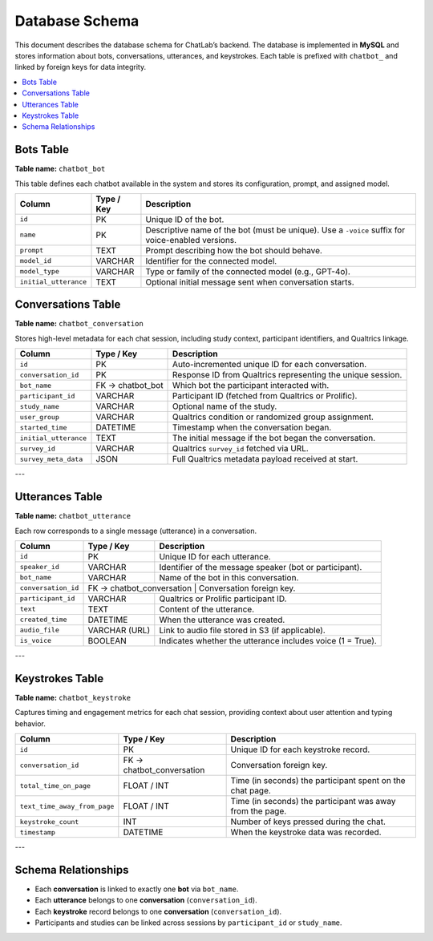 Database Schema
===============

This document describes the database schema for ChatLab’s backend.
The database is implemented in **MySQL** and stores information about
bots, conversations, utterances, and keystrokes. Each table is prefixed
with ``chatbot_`` and linked by foreign keys for data integrity.

.. contents::
   :local:
   :depth: 2

Bots Table
----------

**Table name:** ``chatbot_bot``

This table defines each chatbot available in the system and stores
its configuration, prompt, and assigned model.

+-----------------------+----------------+----------------------------------------------------------+
| **Column**            | **Type / Key** | **Description**                                          |
+=======================+================+==========================================================+
| ``id``                | PK             | Unique ID of the bot.                                    |
+-----------------------+----------------+----------------------------------------------------------+
| ``name``              | PK             | Descriptive name of the bot (must be unique). Use a      |
|                       |                | ``-voice`` suffix for voice-enabled versions.            |
+-----------------------+----------------+----------------------------------------------------------+
| ``prompt``            | TEXT           | Prompt describing how the bot should behave.             |
+-----------------------+----------------+----------------------------------------------------------+
| ``model_id``          | VARCHAR        | Identifier for the connected model.                      |
+-----------------------+----------------+----------------------------------------------------------+
| ``model_type``        | VARCHAR        | Type or family of the connected model (e.g., GPT-4o).    |
+-----------------------+----------------+----------------------------------------------------------+
| ``initial_utterance`` | TEXT           | Optional initial message sent when conversation starts.  |
+-----------------------+----------------+----------------------------------------------------------+




Conversations Table
-------------------

**Table name:** ``chatbot_conversation``

Stores high-level metadata for each chat session, including study context,
participant identifiers, and Qualtrics linkage.

+-----------------------+------------------+---------------------------------------------------------------+
| **Column**            | **Type / Key**   | **Description**                                               |
+=======================+==================+===============================================================+
| ``id``                | PK               | Auto-incremented unique ID for each conversation.             |
+-----------------------+------------------+---------------------------------------------------------------+
| ``conversation_id``   | PK               | Response ID from Qualtrics representing the unique session.   |
+-----------------------+------------------+---------------------------------------------------------------+
| ``bot_name``          | FK → chatbot_bot | Which bot the participant interacted with.                    |
+-----------------------+------------------+---------------------------------------------------------------+
| ``participant_id``    | VARCHAR          | Participant ID (fetched from Qualtrics or Prolific).          |
+-----------------------+------------------+---------------------------------------------------------------+
| ``study_name``        | VARCHAR          | Optional name of the study.                                   |
+-----------------------+------------------+---------------------------------------------------------------+
| ``user_group``        | VARCHAR          | Qualtrics condition or randomized group assignment.           |
+-----------------------+------------------+---------------------------------------------------------------+
| ``started_time``      | DATETIME         | Timestamp when the conversation began.                        |
+-----------------------+------------------+---------------------------------------------------------------+
| ``initial_utterance`` | TEXT             | The initial message if the bot began the conversation.        |
+-----------------------+------------------+---------------------------------------------------------------+
| ``survey_id``         | VARCHAR          | Qualtrics ``survey_id`` fetched via URL.                      |
+-----------------------+------------------+---------------------------------------------------------------+
| ``survey_meta_data``  | JSON             | Full Qualtrics metadata payload received at start.            |
+-----------------------+------------------+---------------------------------------------------------------+

---

Utterances Table
----------------

**Table name:** ``chatbot_utterance``

Each row corresponds to a single message (utterance) in a conversation.

+---------------------+------------------+--------------------------------------------------------------+
| **Column**          | **Type / Key**   | **Description**                                              |
+=====================+==================+==============================================================+
| ``id``              | PK               | Unique ID for each utterance.                                |
+---------------------+------------------+--------------------------------------------------------------+
| ``speaker_id``      | VARCHAR          | Identifier of the message speaker (bot or participant).      |
+---------------------+------------------+--------------------------------------------------------------+
| ``bot_name``        | VARCHAR          | Name of the bot in this conversation.                        |
+---------------------+------------------+--------------------------------------------------------------+
| ``conversation_id`` | FK → chatbot_conversation | Conversation foreign key.                           |
+---------------------+------------------+--------------------------------------------------------------+
| ``participant_id``  | VARCHAR          | Qualtrics or Prolific participant ID.                        |
+---------------------+------------------+--------------------------------------------------------------+
| ``text``            | TEXT             | Content of the utterance.                                    |
+---------------------+------------------+--------------------------------------------------------------+
| ``created_time``    | DATETIME         | When the utterance was created.                              |
+---------------------+------------------+--------------------------------------------------------------+
| ``audio_file``      | VARCHAR (URL)    | Link to audio file stored in S3 (if applicable).             |
+---------------------+------------------+--------------------------------------------------------------+
| ``is_voice``        | BOOLEAN          | Indicates whether the utterance includes voice (1 = True).   |
+---------------------+------------------+--------------------------------------------------------------+

---

Keystrokes Table
----------------

**Table name:** ``chatbot_keystroke``

Captures timing and engagement metrics for each chat session, providing
context about user attention and typing behavior.

+------------------------------+---------------------------+-------------------------------------------------------------+
| **Column**                   | **Type / Key**            | **Description**                                             |
+==============================+===========================+=============================================================+
| ``id``                       | PK                        | Unique ID for each keystroke record.                        |
+------------------------------+---------------------------+-------------------------------------------------------------+
| ``conversation_id``          | FK → chatbot_conversation | Conversation foreign key.                                   |
+------------------------------+---------------------------+-------------------------------------------------------------+
| ``total_time_on_page``       | FLOAT / INT               | Time (in seconds) the participant spent on the chat page.   |
+------------------------------+---------------------------+-------------------------------------------------------------+
| ``text_time_away_from_page`` | FLOAT / INT               | Time (in seconds) the participant was away from the page.   |
+------------------------------+---------------------------+-------------------------------------------------------------+
| ``keystroke_count``          | INT                       | Number of keys pressed during the chat.                     |
+------------------------------+---------------------------+-------------------------------------------------------------+
| ``timestamp``                | DATETIME                  | When the keystroke data was recorded.                       |
+------------------------------+---------------------------+-------------------------------------------------------------+

---

Schema Relationships
--------------------

- Each **conversation** is linked to exactly one **bot** via ``bot_name``.  
- Each **utterance** belongs to one **conversation** (``conversation_id``).  
- Each **keystroke** record belongs to one **conversation** (``conversation_id``).  
- Participants and studies can be linked across sessions by ``participant_id`` or ``study_name``.

.. mermaid::

   erDiagram
      chatbot_bot ||--o{ chatbot_conversation : "bot_name (FK)"
      chatbot_conversation ||--o{ chatbot_utterance : "conversation_id (FK)"
      chatbot_conversation ||--o{ chatbot_keystroke : "conversation_id (FK)"

      chatbot_bot {
        int id PK
        varchar name
        text prompt
        varchar model_id
        varchar model_type
        text initial_utterance
      }

      chatbot_conversation {
        int id PK
        varchar conversation_id
        varchar bot_name FK
        varchar participant_id
        varchar study_name
        varchar user_group
        datetime started_time
        text initial_utterance
        varchar survey_id
        json survey_meta_data
      }

      chatbot_utterance {
        int id PK
        varchar speaker_id
        varchar bot_name
        varchar conversation_id FK
        varchar participant_id
        text text
        datetime created_time
        varchar audio_file
        boolean is_voice
      }

      chatbot_keystroke {
        int id PK
        varchar conversation_id FK
        float total_time_on_page
        float text_time_away_from_page
        int keystroke_count
        datetime timestamp
      }

